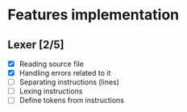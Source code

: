 * Features implementation


** Lexer [2/5]

- [X] Reading source file
- [X] Handling errors related to it
- [ ] Separating instructions (lines)
- [ ] Lexing instructions
- [ ] Define tokens from instructions
